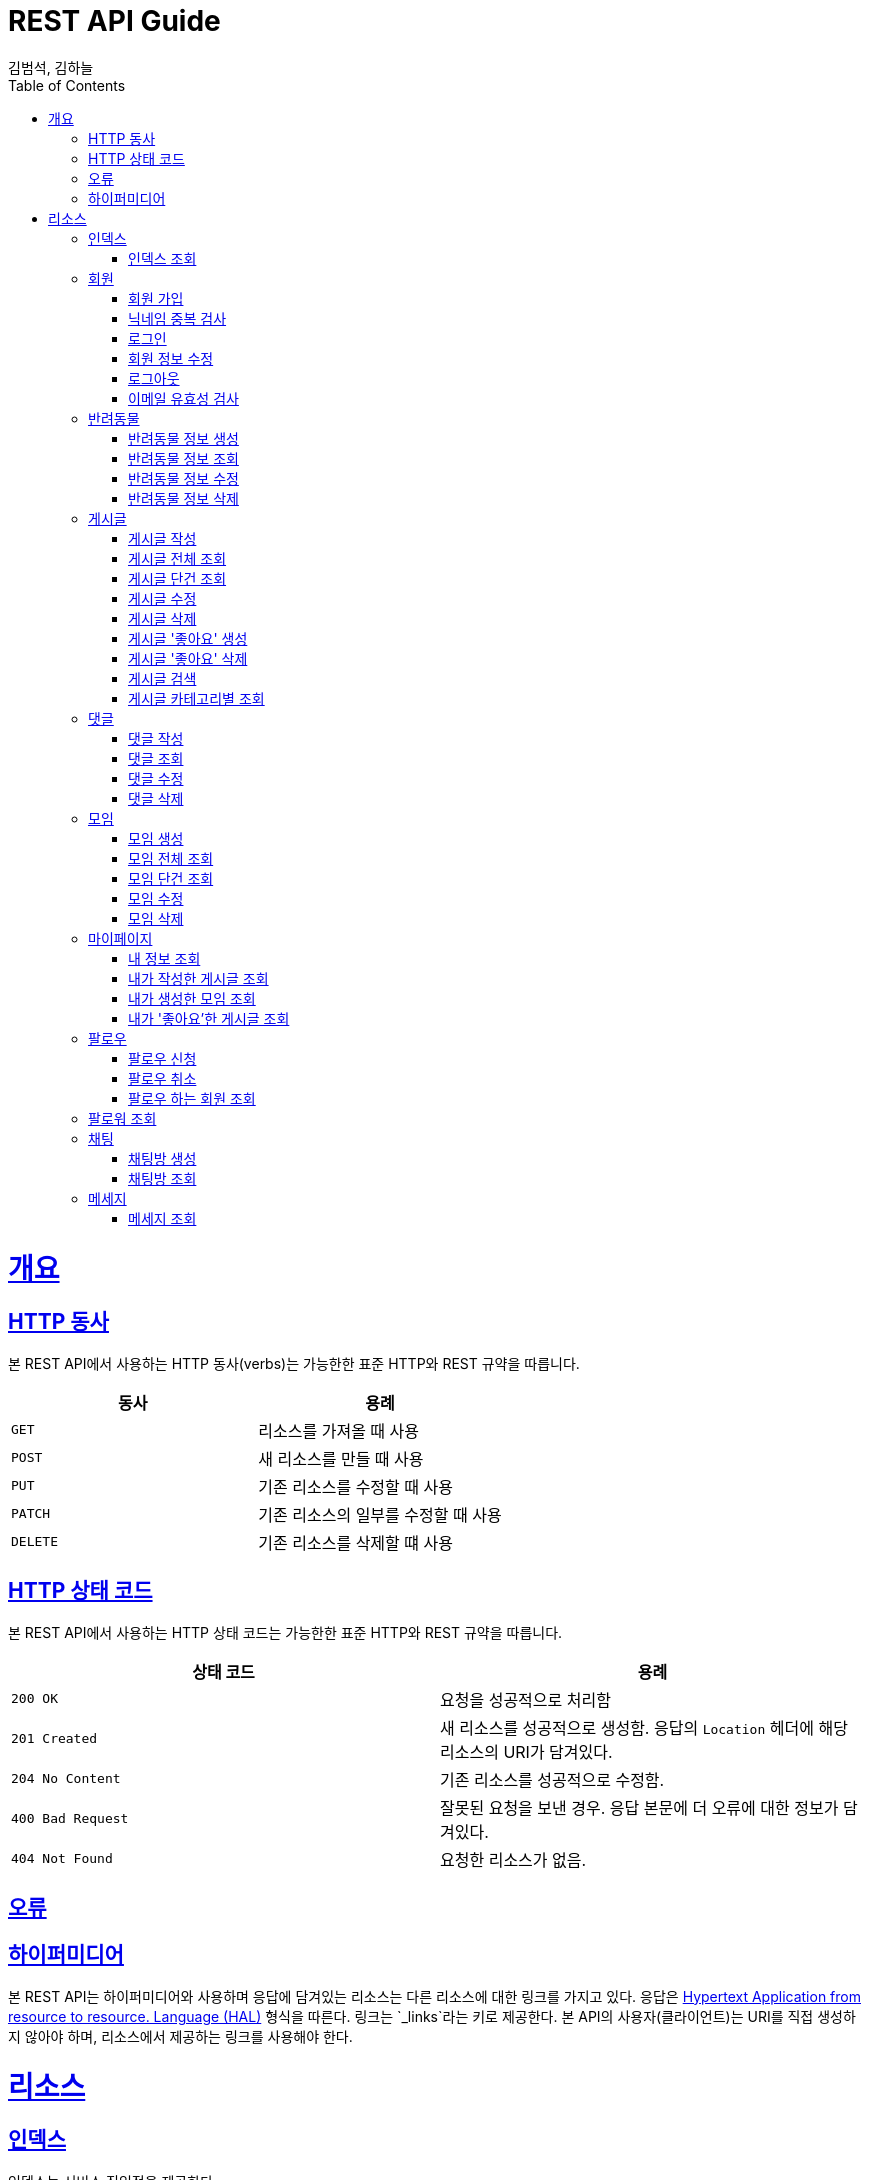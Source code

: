 = REST API Guide
김범석, 김하늘;
:doctype: book
:icons: font
:source-highlighter: highlightjs
:toc: left
:toclevels: 4
:sectlinks:
:operation-curl-request-title: Example request
:operation-http-response-title: Example response

[[overview]]
= 개요

[[overview-http-verbs]]
== HTTP 동사

본 REST API에서 사용하는 HTTP 동사(verbs)는 가능한한 표준 HTTP와 REST 규약을 따릅니다.

|===
| 동사 | 용례

| `GET`
| 리소스를 가져올 때 사용

| `POST`
| 새 리소스를 만들 때 사용

| `PUT`
| 기존 리소스를 수정할 때 사용

| `PATCH`
| 기존 리소스의 일부를 수정할 때 사용

| `DELETE`
| 기존 리소스를 삭제할 떄 사용
|===

[[overview-http-status-codes]]
== HTTP 상태 코드

본 REST API에서 사용하는 HTTP 상태 코드는 가능한한 표준 HTTP와 REST 규약을 따릅니다.

|===
| 상태 코드 | 용례

| `200 OK`
| 요청을 성공적으로 처리함

| `201 Created`
| 새 리소스를 성공적으로 생성함. 응답의 `Location` 헤더에 해당 리소스의 URI가 담겨있다.

| `204 No Content`
| 기존 리소스를 성공적으로 수정함.

| `400 Bad Request`
| 잘못된 요청을 보낸 경우. 응답 본문에 더 오류에 대한 정보가 담겨있다.

| `404 Not Found`
| 요청한 리소스가 없음.
|===

[[overview-errors]]
== 오류

[[overview-hypermedia]]
== 하이퍼미디어

본 REST API는 하이퍼미디어와 사용하며 응답에 담겨있는 리소스는 다른 리소스에 대한 링크를 가지고 있다.
응답은 http://stateless.co/hal_specification.html[Hypertext Application from resource to resource. Language (HAL)] 형식을 따른다.
링크는 `_links`라는 키로 제공한다. 본 API의 사용자(클라이언트)는 URI를 직접 생성하지 않아야 하며, 리소스에서 제공하는 링크를 사용해야 한다.

[[resources]]
= 리소스

[[resources-index]]
== 인덱스

인덱스는 서비스 진입점을 제공한다.


[[resources-index-access]]
=== 인덱스 조회

`GET` 요청을 사용하여 인덱스에 접근할 수 있다.

// operation::index[snippets='response-body,http-response,links']

[[resources-events-member]]
== 회원

회원 리소스는 회원 가입, 정보 수정, 로그아웃 및 탈퇴를 할 때 사용한다.

[[resources-events-member-list]]
=== 회원 가입

`POST` 요청을 사용하여 회원가입을 진행 할 수 있다.

operation::member-signup[snippets='response-fields,curl-request,http-response']

=== 닉네임 중복 검사
`POST` 요청을 사용하여 닉네임 중복을 확인할 수 있다.

operation::nickname-duplicate[snippets='response-fields,curl-request,http-response']

=== 로그인

`POST` 요청을 사용하여 로그인을 진행 할 수 있다.

operation::login[snippets='response-fields,curl-request,http-response']

=== 회원 정보 수정
`PUT` 요청을 사용하여 회원 정보 수정이 가능하다.

operation::member edit[snippets='response-fields,curl-request,http-response']

=== 로그아웃
`DELETE` 요청을 사용하여 로그아웃이 가능하다.

operation::logout[snippets='response-fields,curl-request,http-response']

=== 이메일 유효성 검사
`POST` 요청을 사용하여 이메일 유효성 검사가 가능하다.

operation::email-validation[snippets='response-fields,curl-request,http-response']


[[resources-events-pet]]
== 반려동물

반려동물 리소스는 반려동물 정보 생성, 조회, 수정 및 삭제할 때 사용한다.

[[resource-events-pet-list]]
=== 반려동물 정보 생성
`POST` 요청을 사용해 반려동물 정보 생성을 진행할 수 있다.

operation::pet-controller-test/create-pet[snippets='http-request,response-fields,http-response']

=== 반려동물 정보 조회
`GET` 요청을 사용해 반려동물 정보를 조회할 수 있다.

operation::pet-controller-test/get-pet[snippets='http-request,response-fields,http-response']

=== 반려동물 정보 수정
`PUT` 요청을 사용해 반려동물 정보를 수정할 수 있다.

operation::pet-controller-test/put-pet[snippets='http-request,response-fields,http-response']

=== 반려동물 정보 삭제
`DELETE` 요청을 사용해 반려동물 정보를 삭제할 수 있다.

operation::pet-controller-test/delete-pet[snippets='http-request,response-fields,http-response']


[[resources-events-post]]
== 게시글

게시글 리소스는 게시글 작성, 조회, 수정 및 삭제할 때 사용한다.

[[resource-events-post-list]]
=== 게시글 작성
`POST` 요청을 사용해 게시글 작성을 진행할 수 있다.

operation::post-controller-test/create-post[snippets='http-request,response-fields,http-response']

=== 게시글 전체 조회
`GET` 요청을 사용해 게시글 목록을 확인할 수 있다.

operation::post-controller-test/get-all-posts[snippets='http-request,response-fields,http-response']

=== 게시글 단건 조회
`GET` 요청을 사용해 게시글을 확인할 수 있다.

operation::post-controller-test/get-post[snippets='http-request,response-fields,http-response']

=== 게시글 수정
`PUT` 요청을 사용해 게시글을 수정할 수 있다.

operation::post-controller-test/put-post[snippets='http-request,response-fields,http-response']

=== 게시글 삭제
`DELETE` 요청을 사용해 게시글을 삭제할 수 있다.

operation::post-controller-test/delete-post[snippets='http-request,response-fields,http-response']

=== 게시글 '좋아요' 생성
`POST` 요청을 사용해 게시글 '좋아요'를 생성할 수 있다.

operation::post-controller-test/create-heart-post[snippets='http-request,response-fields,http-response']

=== 게시글 '좋아요' 삭제
`DELETE` 요청을 사용해 게시글 '좋아요'를 삭제할 수 있다.

operation::post-controller-test/delete-heart-post[snippets='http-request,response-fields,http-response']

=== 게시글 검색
`GET` 요청을 사용해 게시글을 검색할 수 있다.

operation::post-controller-test/search-post[snippets='http-request,response-fields,http-response']

=== 게시글 카테고리별 조회
`GET` 요청을 사용해 게시글을 카테고리별로 조회할 수 있다.

operation::post-controller-test/get-category-post[snippets='http-request,response-fields,http-response']



[[resources-events-comment]]
== 댓글

댓글 리소스는 댓글 작성, 조회, 수정 및 삭제를 할 때 사용한다.

[[resource-events-comment-list]]
=== 댓글 작성
`POST` 요청을 사용해 댓글 작성을 진행 할 수 있다.

operation::create-comment[snippets='request-fields,http-request,response-fields,http-response']

=== 댓글 조회
`GET` 요청을 사용해 댓글 목록을 확인 할 수 있다.

operation::get-comment[snippets='http-request,response-fields,http-response']

=== 댓글 수정
`PUT` 요청을 사용해 댓글을 수정 할 수 있다.

operation::update-comment[snippets='request-fields,http-request,response-fields,http-response']

=== 댓글 삭제
`DELETE` 요청을 사용해 댓글을 삭제 할 수 있다.

operation::delete-comment[snippets='http-request,response-fields,http-response']


[[resources-events-meeting]]
== 모임

모임 리소스는 모임 생성, 조회, 수정 및 삭제를 할 때 사용한다.

[[resource-events-meeting-list]]
=== 모임 생성
`POST` 요청을 사용해 모임 생성을 진행할 수 있다.

operation::meeting-controller-test/create-meeting[snippets='http-request,response-fields,http-response']

=== 모임 전체 조회
`GET` 요청을 사용해 모임 목록을 확인할 수 있다.

operation::meeting-controller-test/get-all-meetings[snippets='http-request,response-fields,http-response']

=== 모임 단건 조회
`GET` 요청을 사용해 모임을 확인할 수 있다.

operation::meeting-controller-test/get-meeting[snippets='http-request,response-fields,http-response']

=== 모임 수정
`PUT` 요청을 사용해 모임을 수정할 수 있다.

operation::meeting-controller-test/put-meeting[snippets='http-request,response-fields,http-response']

=== 모임 삭제
`DELETE` 요청을 사용해 모임을 삭제할 수 있다.

operation::meeting-controller-test/delete-meeting[snippets='http-request,response-fields,http-response']



[[resources-events-mypage]]
== 마이페이지

마이페이지 리소스는 내 정보 조회, 내가 작성한 게시글 조회, 내가 생성한 모임 조회, 내가 '좋아요'한 게시글 조회를 할 때 사용한다.

[[resource-events-mypage-list]]
=== 내 정보 조회
`GET` 요청을 사용해 내 정보를 확인할 수 있다.

operation::my-page-controller-test/get-my-profile[snippets='http-request,response-fields,http-response']

=== 내가 작성한 게시글 조회
`GET` 요청을 사용해 내가 작성한 게시글 목록을 확인할 수 있다.

operation::my-page-controller-test/get-my-posts[snippets='http-request,response-fields,http-response']

=== 내가 생성한 모임 조회
`GET` 요청을 사용해 내가 생성한 모임 목록을 확인할 수 있다.

operation::my-page-controller-test/get-my-meetings[snippets='http-request,response-fields,http-response']

=== 내가 '좋아요'한 게시글 조회
`GET` 요청을 사용해 내가 '좋아요'한 게시글 목록을 확인할 수 있다.

operation::my-page-controller-test/get-my-heart-posts[snippets='http-request,response-fields,http-response']

[[resources-events-follow]]
== 팔로우

팔로우 리소스는 팔로우 신청, 팔로우 취소, 팔로우 한 사람들 조회, 팔로워 조회를 할 때 사용한다.

[[resources-events-follow-list]]
=== 팔로우 신청

`POST` 요청을 사용하여 팔로우를 신청할 수 있다.

operation::request follow[snippets='response-fields,curl-request,http-response']

=== 팔로우 취소

`DELETE` 요청을 사용하여 팔로우를 취소할 수 있다.

operation::delete follow[snippets='response-fields,curl-request,http-response']

=== 팔로우 하는 회원 조회

`GET` 요청을 사용하여  내가 팔로우하는 회원을 조회할 수 있다.

operation::get follow member list[snippets='response-fields,curl-request,http-response']

== 팔로워 조회

`GET` 요청을 사용하여  나를 팔로우하는 회원을 조회할 수 있다.

operation::get follower list[snippets='response-fields,curl-request,http-response']

[[resources-events-chat]]
== 채팅

채팅 리소스는 채팅방 생성, 채팅방 목록 조회를 할 때 사용한다.

[[resources-events-chat-list]]
=== 채팅방 생성

`POST` 요청을 사용하여 채팅방을 생성할 수 있다.

operation::create chatRoom[snippets='response-fields,curl-request,http-response']

=== 채팅방 조회

`GET` 요청을 사용하여 채팅방 목록을 조회할 수 있다.

operation::get chatRoomList[snippets='response-fields,curl-request,http-response']

[[resources-events-message]]
== 메세지
메세지 리소스는 메세지 조회를 할 때 사용한다.

[[resources-events-message-list]]
=== 메세지 조회

`GET` 요청을 사용하여 메세지 조회를 할 수 있다.

operation::get MessageList[snippets='response-fields,curl-request,http-response']